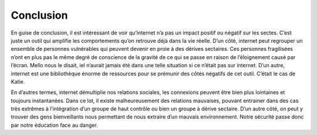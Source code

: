 Conclusion
===================

En guise de conclusion, il est intéressant de voir qu’internet n’a pas un impact positif ou négatif sur les sectes. C’est juste un outil qui amplifie les comportements qu’on retrouve déjà dans la vie réelle. D’un côté, internet peut regrouper un ensemble de personnes vulnérables qui peuvent devenir en proie à des dérives sectaires. Ces personnes fragilisées n’ont en plus pas le même degré de conscience de la gravité de ce qui se passe en raison de l’éloignement causé par l’écran. Mello nous le disait, iel n’aurait jamais été dans une telle situation si ce n’était pas sur internet. D’un autre, internet est une bibliothèque énorme de ressources pour se prémunir des côtés négatifs de cet outil. C’était le cas de Katie.

En d’autres termes, internet démultiplie nos relations sociales, les connexions peuvent être bien plus lointaines et toujours instantanées. Dans ce lot, il existe malheureusement des relations mauvaises, pouvant entrainer dans des cas très extrêmes à l’intégration d’un groupe de haut contrôle ou bien un groupe à dérive sectaire. D’un autre côté, on peut y trouver des gens bienveillants nous permettant de nous extraire d’un mauvais environnement. Notre sécurité passe donc par notre éducation face au danger.